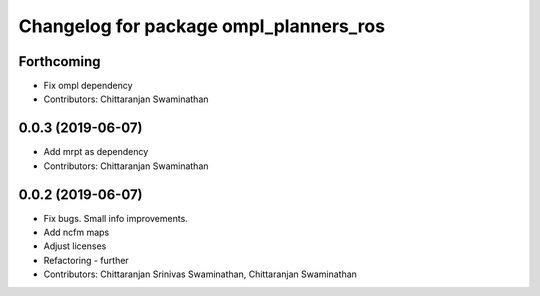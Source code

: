 ^^^^^^^^^^^^^^^^^^^^^^^^^^^^^^^^^^^^^^^
Changelog for package ompl_planners_ros
^^^^^^^^^^^^^^^^^^^^^^^^^^^^^^^^^^^^^^^

Forthcoming
-----------
* Fix ompl dependency
* Contributors: Chittaranjan Swaminathan

0.0.3 (2019-06-07)
------------------
* Add mrpt as dependency
* Contributors: Chittaranjan Swaminathan

0.0.2 (2019-06-07)
------------------
* Fix bugs. Small info improvements.
* Add ncfm maps
* Adjust licenses
* Refactoring - further
* Contributors: Chittaranjan Srinivas Swaminathan, Chittaranjan Swaminathan
